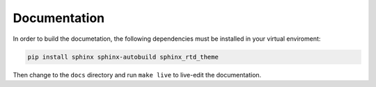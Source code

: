 Documentation
=============

In order to build the documetation, the following dependencies must be installed in your virtual enviroment:

.. code:: bash

    pip install sphinx sphinx-autobuild sphinx_rtd_theme


Then change to the ``docs`` directory and run ``make live`` to live-edit the documentation.
